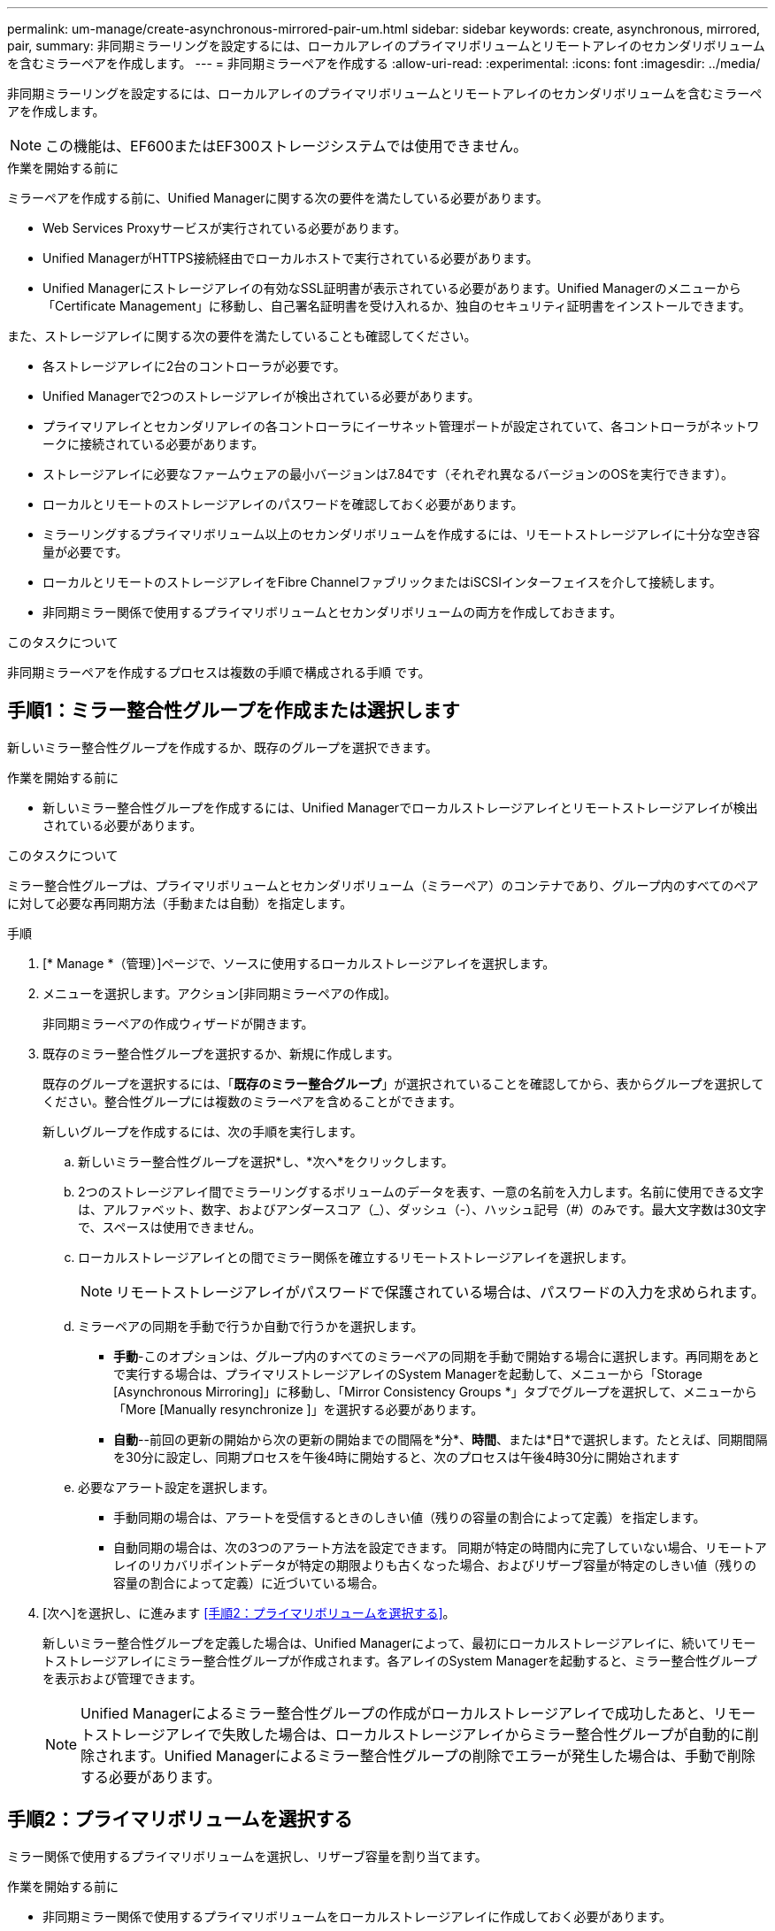 ---
permalink: um-manage/create-asynchronous-mirrored-pair-um.html 
sidebar: sidebar 
keywords: create, asynchronous, mirrored, pair, 
summary: 非同期ミラーリングを設定するには、ローカルアレイのプライマリボリュームとリモートアレイのセカンダリボリュームを含むミラーペアを作成します。 
---
= 非同期ミラーペアを作成する
:allow-uri-read: 
:experimental: 
:icons: font
:imagesdir: ../media/


[role="lead"]
非同期ミラーリングを設定するには、ローカルアレイのプライマリボリュームとリモートアレイのセカンダリボリュームを含むミラーペアを作成します。

[NOTE]
====
この機能は、EF600またはEF300ストレージシステムでは使用できません。

====
.作業を開始する前に
ミラーペアを作成する前に、Unified Managerに関する次の要件を満たしている必要があります。

* Web Services Proxyサービスが実行されている必要があります。
* Unified ManagerがHTTPS接続経由でローカルホストで実行されている必要があります。
* Unified Managerにストレージアレイの有効なSSL証明書が表示されている必要があります。Unified Managerのメニューから「Certificate Management」に移動し、自己署名証明書を受け入れるか、独自のセキュリティ証明書をインストールできます。


また、ストレージアレイに関する次の要件を満たしていることも確認してください。

* 各ストレージアレイに2台のコントローラが必要です。
* Unified Managerで2つのストレージアレイが検出されている必要があります。
* プライマリアレイとセカンダリアレイの各コントローラにイーサネット管理ポートが設定されていて、各コントローラがネットワークに接続されている必要があります。
* ストレージアレイに必要なファームウェアの最小バージョンは7.84です（それぞれ異なるバージョンのOSを実行できます）。
* ローカルとリモートのストレージアレイのパスワードを確認しておく必要があります。
* ミラーリングするプライマリボリューム以上のセカンダリボリュームを作成するには、リモートストレージアレイに十分な空き容量が必要です。
* ローカルとリモートのストレージアレイをFibre ChannelファブリックまたはiSCSIインターフェイスを介して接続します。
* 非同期ミラー関係で使用するプライマリボリュームとセカンダリボリュームの両方を作成しておきます。


.このタスクについて
非同期ミラーペアを作成するプロセスは複数の手順で構成される手順 です。



== 手順1：ミラー整合性グループを作成または選択します

新しいミラー整合性グループを作成するか、既存のグループを選択できます。

.作業を開始する前に
* 新しいミラー整合性グループを作成するには、Unified Managerでローカルストレージアレイとリモートストレージアレイが検出されている必要があります。


.このタスクについて
ミラー整合性グループは、プライマリボリュームとセカンダリボリューム（ミラーペア）のコンテナであり、グループ内のすべてのペアに対して必要な再同期方法（手動または自動）を指定します。

.手順
. [* Manage *（管理）]ページで、ソースに使用するローカルストレージアレイを選択します。
. メニューを選択します。アクション[非同期ミラーペアの作成]。
+
非同期ミラーペアの作成ウィザードが開きます。

. 既存のミラー整合性グループを選択するか、新規に作成します。
+
既存のグループを選択するには、「*既存のミラー整合グループ*」が選択されていることを確認してから、表からグループを選択してください。整合性グループには複数のミラーペアを含めることができます。

+
新しいグループを作成するには、次の手順を実行します。

+
.. 新しいミラー整合性グループを選択*し、*次へ*をクリックします。
.. 2つのストレージアレイ間でミラーリングするボリュームのデータを表す、一意の名前を入力します。名前に使用できる文字は、アルファベット、数字、およびアンダースコア（_）、ダッシュ（-）、ハッシュ記号（#）のみです。最大文字数は30文字で、スペースは使用できません。
.. ローカルストレージアレイとの間でミラー関係を確立するリモートストレージアレイを選択します。
+
[NOTE]
====
リモートストレージアレイがパスワードで保護されている場合は、パスワードの入力を求められます。

====
.. ミラーペアの同期を手動で行うか自動で行うかを選択します。
+
*** *手動*-このオプションは、グループ内のすべてのミラーペアの同期を手動で開始する場合に選択します。再同期をあとで実行する場合は、プライマリストレージアレイのSystem Managerを起動して、メニューから「Storage [Asynchronous Mirroring]」に移動し、「Mirror Consistency Groups *」タブでグループを選択して、メニューから「More [Manually resynchronize ]」を選択する必要があります。
*** *自動*--前回の更新の開始から次の更新の開始までの間隔を*分*、*時間*、または*日*で選択します。たとえば、同期間隔を30分に設定し、同期プロセスを午後4時に開始すると、次のプロセスは午後4時30分に開始されます


.. 必要なアラート設定を選択します。
+
*** 手動同期の場合は、アラートを受信するときのしきい値（残りの容量の割合によって定義）を指定します。
*** 自動同期の場合は、次の3つのアラート方法を設定できます。 同期が特定の時間内に完了していない場合、リモートアレイのリカバリポイントデータが特定の期限よりも古くなった場合、およびリザーブ容量が特定のしきい値（残りの容量の割合によって定義）に近づいている場合。




. [次へ]を選択し、に進みます <<手順2：プライマリボリュームを選択する>>。
+
新しいミラー整合性グループを定義した場合は、Unified Managerによって、最初にローカルストレージアレイに、続いてリモートストレージアレイにミラー整合性グループが作成されます。各アレイのSystem Managerを起動すると、ミラー整合性グループを表示および管理できます。

+
[NOTE]
====
Unified Managerによるミラー整合性グループの作成がローカルストレージアレイで成功したあと、リモートストレージアレイで失敗した場合は、ローカルストレージアレイからミラー整合性グループが自動的に削除されます。Unified Managerによるミラー整合性グループの削除でエラーが発生した場合は、手動で削除する必要があります。

====




== 手順2：プライマリボリュームを選択する

ミラー関係で使用するプライマリボリュームを選択し、リザーブ容量を割り当てます。

.作業を開始する前に
* 非同期ミラー関係で使用するプライマリボリュームをローカルストレージアレイに作成しておく必要があります。


.このタスクについて
ローカルストレージアレイのプライマリボリュームを選択すると、そのミラーペアに対応するすべてのボリュームのリストが表示されます。使用できないボリュームはリストに表示されません。

ローカルストレージアレイのミラー整合性グループに追加するボリュームには、ミラー関係のプライマリロールが割り当てられます。

.手順
. 対応するボリュームのリストからプライマリボリュームとして使用するボリュームを選択し、* Next *をクリックしてリザーブ容量を割り当てます。
. 対応する候補のリストから、プライマリボリュームのリザーブ容量を選択します。
+
次のガイドラインに注意してください。

+
** リザーブ容量のデフォルト設定はベースボリュームの容量の20%であり、通常はこの容量で十分です。割合を変更する場合は、[*候補の更新*]をクリックします。
** 必要な容量は、プライマリボリュームに対するI/O書き込みの頻度とサイズ、およびその容量を維持する必要がある期間によって異なります。
** 一般に、次のいずれかまたは両方に該当する場合は、リザーブ容量を大きくします。
+
*** ミラーペアを長期にわたって維持する場合。
*** 大量のI/Oアクティビティにより、プライマリボリュームのデータブロックの大部分で変更が発生する場合。プライマリボリュームに対する一般的なI/Oアクティビティを判断するには、過去のパフォーマンスデータやその他のオペレーティングシステムユーティリティを使用します。




. [次へ]を選択し、に進みます <<手順3：セカンダリボリュームを選択する>>。




== 手順3：セカンダリボリュームを選択する

ミラー関係で使用するセカンダリボリュームを選択し、リザーブ容量を割り当てます。

.作業を開始する前に
* 非同期ミラー関係で使用するセカンダリボリュームをリモートストレージアレイに作成しておく必要があります。
* セカンダリボリュームには、プライマリボリュームと同等以上のサイズが必要です。


.このタスクについて
リモートストレージアレイのセカンダリボリュームを選択すると、そのミラーペアに対応するすべてのボリュームのリストが表示されます。使用できないボリュームはリストに表示されません。

リモートストレージアレイのミラー整合性グループに追加するボリュームには、ミラー関係のセカンダリロールが割り当てられます。

.手順
. 対応するボリュームのリストから、ミラーペアのセカンダリボリュームとして使用するボリュームを選択し、* Next *をクリックしてリザーブ容量を割り当てます。
. 対応する候補のリストから、セカンダリボリュームのリザーブ容量を選択します。
+
次のガイドラインに注意してください。

+
** リザーブ容量のデフォルト設定はベースボリュームの容量の20%であり、通常はこの容量で十分です。割合を変更する場合は、[*候補の更新*]をクリックします。
** 必要な容量は、プライマリボリュームに対するI/O書き込みの頻度とサイズ、およびその容量を維持する必要がある期間によって異なります。
** 一般に、次のいずれかまたは両方に該当する場合は、リザーブ容量を大きくします。
+
*** ミラーペアを長期にわたって維持する場合。
*** 大量のI/Oアクティビティにより、プライマリボリュームのデータブロックの大部分で変更が発生する場合。プライマリボリュームに対する一般的なI/Oアクティビティを判断するには、過去のパフォーマンスデータやその他のオペレーティングシステムユーティリティを使用します。




. 「* Finish *」を選択して、非同期ミラーリングのシーケンスを完了します。


.結果
Unified Managerは次の処理を実行します。

* ローカルストレージアレイとリモートストレージアレイの間で初期同期を開始します。
* ミラーリングしているボリュームがシンボリュームの場合、初期同期では、プロビジョニングされたブロック（レポート容量ではなく割り当て容量）のみがセカンダリボリュームに転送されます。これにより、初期同期を完了するために転送する必要があるデータの量が削減されます。
* ローカルストレージアレイとリモートストレージアレイにミラーペア用のリザーブ容量を作成します。

